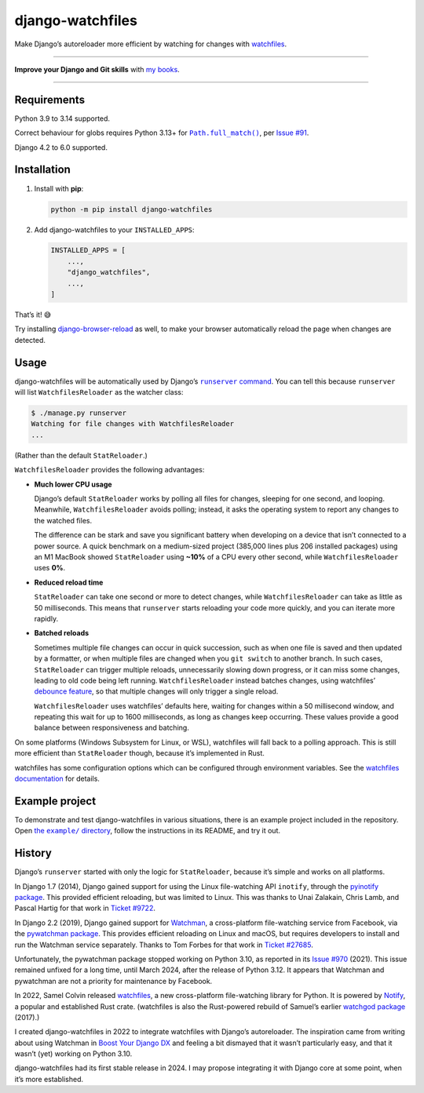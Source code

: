 =================
django-watchfiles
=================

.. image:: https://img.shields.io/github/actions/workflow/status/adamchainz/django-watchfiles/main.yml.svg?branch=main&style=for-the-badge
   :target: https://github.com/adamchainz/django-watchfiles/actions?workflow=CI

.. image:: https://img.shields.io/badge/Coverage-100%25-success?style=for-the-badge
   :target: https://github.com/adamchainz/django-watchfiles/actions?workflow=CI

.. image:: https://img.shields.io/pypi/v/django-watchfiles.svg?style=for-the-badge
   :target: https://pypi.org/project/django-watchfiles/

.. image:: https://img.shields.io/badge/code%20style-black-000000.svg?style=for-the-badge
   :target: https://github.com/psf/black

.. image:: https://img.shields.io/badge/pre--commit-enabled-brightgreen?logo=pre-commit&logoColor=white&style=for-the-badge
   :target: https://github.com/pre-commit/pre-commit
   :alt: pre-commit

Make Django’s autoreloader more efficient by watching for changes with `watchfiles <https://watchfiles.helpmanual.io/>`__.

----

**Improve your Django and Git skills** with `my books <https://adamj.eu/books/>`__.

----

Requirements
------------

Python 3.9 to 3.14 supported.

Correct behaviour for globs requires Python 3.13+ for |Path.full_match()|__, per `Issue #91 <https://github.com/adamchainz/django-watchfiles/issues/91>`__.

.. |Path.full_match()| replace:: ``Path.full_match()``
__ https://docs.python.org/3/library/pathlib.html#pathlib.PurePath.full_match

Django 4.2 to 6.0 supported.

Installation
------------

1. Install with **pip**:

   .. code-block:: sh

       python -m pip install django-watchfiles

2. Add django-watchfiles to your ``INSTALLED_APPS``:

   .. code-block:: python

       INSTALLED_APPS = [
           ...,
           "django_watchfiles",
           ...,
       ]

That’s it! 😅

Try installing `django-browser-reload <https://github.com/adamchainz/django-browser-reload>`__ as well, to make your browser automatically reload the page when changes are detected.

Usage
-----

django-watchfiles will be automatically used by Django’s |runserver command|__.
You can tell this because ``runserver`` will list ``WatchfilesReloader`` as the watcher class:

.. |runserver command| replace:: ``runserver`` command
__ https://docs.djangoproject.com/en/stable/ref/django-admin/#runserver

.. code-block:: shell

   $ ./manage.py runserver
   Watching for file changes with WatchfilesReloader
   ...

(Rather than the default ``StatReloader``.)

``WatchfilesReloader`` provides the following advantages:

* **Much lower CPU usage**

  Django’s default ``StatReloader`` works by polling all files for changes, sleeping for one second, and looping.
  Meanwhile, ``WatchfilesReloader`` avoids polling; instead, it asks the operating system to report any changes to the watched files.

  The difference can be stark and save you significant battery when developing on a device that isn’t connected to a power source.
  A quick benchmark on a medium-sized project (385,000 lines plus 206 installed packages) using an M1 MacBook showed ``StatReloader`` using **~10%** of a CPU every other second, while ``WatchfilesReloader`` uses **0%**.

* **Reduced reload time**

  ``StatReloader`` can take one second or more to detect changes, while ``WatchfilesReloader`` can take as little as 50 milliseconds.
  This means that ``runserver`` starts reloading your code more quickly, and you can iterate more rapidly.

* **Batched reloads**

  Sometimes multiple file changes can occur in quick succession, such as when one file is saved and then updated by a formatter, or when multiple files are changed when you ``git switch`` to another branch.
  In such cases, ``StatReloader`` can trigger multiple reloads, unnecessarily slowing down progress, or it can miss some changes, leading to old code being left running.
  ``WatchfilesReloader`` instead batches changes, using watchfiles’ `debounce feature <https://watchfiles.helpmanual.io/api/watch/#:~:text=debounce,-int>`__, so that multiple changes will only trigger a single reload.

  ``WatchfilesReloader`` uses watchfiles’ defaults here, waiting for changes within a 50 millisecond window, and repeating this wait for up to 1600 milliseconds, as long as changes keep occurring.
  These values provide a good balance between responsiveness and batching.

On some platforms (Windows Subsystem for Linux, or WSL), watchfiles will fall back to a polling approach.
This is still more efficient than ``StatReloader`` though, because it’s implemented in Rust.

watchfiles has some configuration options which can be configured through environment variables.
See the `watchfiles documentation <https://watchfiles.helpmanual.io/api/watch/#watchfiles.watch>`__ for details.

Example project
---------------

To demonstrate and test django-watchfiles in various situations, there is an example project included in the repository.
Open |the example directory|__, follow the instructions in its README, and try it out.

.. |the example directory| replace:: the ``example/`` directory
__ https://github.com/adamchainz/django-watchfiles/tree/main/example

History
-------

Django’s ``runserver`` started with only the logic for ``StatReloader``, because it’s simple and works on all platforms.

In Django 1.7 (2014), Django gained support for using the Linux file-watching API ``inotify``, through the `pyinotify package <https://pypi.org/project/pyinotify/>`__.
This provided efficient reloading, but was limited to Linux.
This was thanks to Unai Zalakain, Chris Lamb, and Pascal Hartig for that work in `Ticket #9722 <https://code.djangoproject.com/ticket/9722>`__.

In Django 2.2 (2019), Django gained support for `Watchman <https://facebook.github.io/watchman/>`__, a cross-platform file-watching service from Facebook, via the `pywatchman package <https://pypi.org/project/pywatchman/>`__.
This provides efficient reloading on Linux and macOS, but requires developers to install and run the Watchman service separately.
Thanks to Tom Forbes for that work in `Ticket #27685 <https://code.djangoproject.com/ticket/27685>`__.

Unfortunately, the pywatchman package stopped working on Python 3.10, as reported in its `Issue #970 <https://github.com/facebook/watchman/issues/970>`__ (2021).
This issue remained unfixed for a long time, until March 2024, after the release of Python 3.12.
It appears that Watchman and pywatchman are not a priority for maintenance by Facebook.

In 2022, Samel Colvin released `watchfiles <https://pypi.org/project/watchfiles/>`__, a new cross-platform file-watching library for Python.
It is powered by `Notify <https://github.com/notify-rs/notify>`__, a popular and established Rust crate.
(watchfiles is also the Rust-powered rebuild of Samuel’s earlier `watchgod package <https://pypi.org/project/watchgod/>`__ (2017).)

I created django-watchfiles in 2022 to integrate watchfiles with Django’s autoreloader.
The inspiration came from writing about using Watchman in `Boost Your Django DX <https://adamchainz.gumroad.com/l/byddx>`__ and feeling a bit dismayed that it wasn’t particularly easy, and that it wasn’t (yet) working on Python 3.10.

django-watchfiles had its first stable release in 2024.
I may propose integrating it with Django core at some point, when it’s more established.
